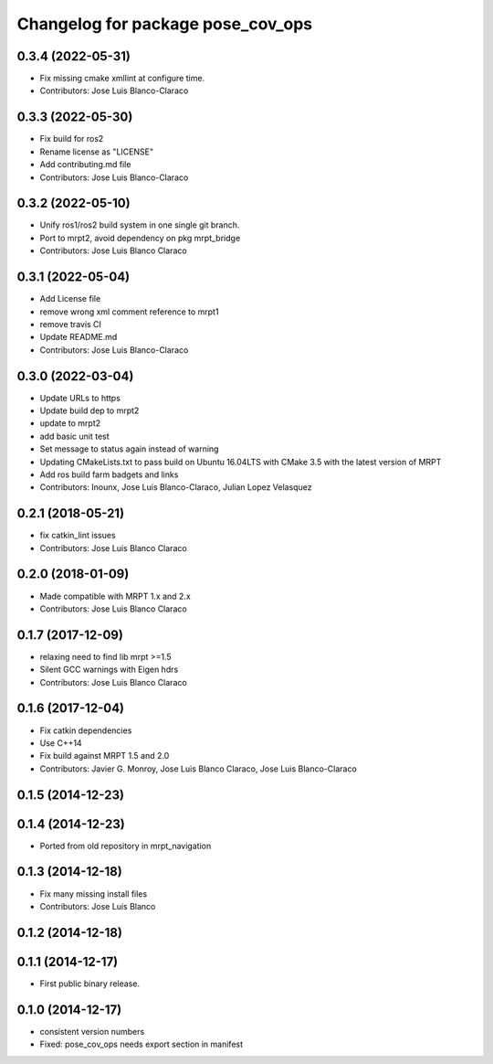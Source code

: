 ^^^^^^^^^^^^^^^^^^^^^^^^^^^^^^^^^^
Changelog for package pose_cov_ops
^^^^^^^^^^^^^^^^^^^^^^^^^^^^^^^^^^

0.3.4 (2022-05-31)
------------------
* Fix missing cmake xmllint at configure time.
* Contributors: Jose Luis Blanco-Claraco

0.3.3 (2022-05-30)
------------------
* Fix build for ros2
* Rename license as "LICENSE"
* Add contributing.md file
* Contributors: Jose Luis Blanco-Claraco

0.3.2 (2022-05-10)
------------------
* Unify ros1/ros2 build system in one single git branch.
* Port to mrpt2, avoid dependency on pkg mrpt_bridge
* Contributors: Jose Luis Blanco Claraco

0.3.1 (2022-05-04)
------------------
* Add License file
* remove wrong xml comment reference to mrpt1
* remove travis CI
* Update README.md
* Contributors: Jose Luis Blanco-Claraco

0.3.0 (2022-03-04)
------------------
* Update URLs to https
* Update build dep to mrpt2
* update to mrpt2
* add basic unit test
* Set message to status again instead of warning
* Updating CMakeLists.txt to pass build on Ubuntu 16.04LTS with CMake 3.5 with the latest version of MRPT
* Add ros build farm badgets and links
* Contributors: Inounx, Jose Luis Blanco-Claraco, Julian Lopez Velasquez

0.2.1 (2018-05-21)
------------------
* fix catkin_lint issues
* Contributors: Jose Luis Blanco Claraco

0.2.0 (2018-01-09)
------------------
* Made compatible with MRPT 1.x and 2.x
* Contributors: Jose Luis Blanco Claraco

0.1.7 (2017-12-09)
------------------
* relaxing need to find lib mrpt >=1.5
* Silent GCC warnings with Eigen hdrs
* Contributors: Jose Luis Blanco Claraco

0.1.6 (2017-12-04)
------------------
* Fix catkin dependencies
* Use C++14
* Fix build against MRPT 1.5 and 2.0
* Contributors: Javier G. Monroy, Jose Luis Blanco Claraco, Jose Luis Blanco-Claraco

0.1.5 (2014-12-23)
------------------

0.1.4 (2014-12-23)
------------------
* Ported from old repository in mrpt_navigation

0.1.3 (2014-12-18)
------------------
* Fix many missing install files
* Contributors: Jose Luis Blanco

0.1.2 (2014-12-18)
------------------

0.1.1 (2014-12-17)
------------------
* First public binary release.

0.1.0 (2014-12-17)
------------------
* consistent version numbers
* Fixed: pose_cov_ops needs export section in manifest
